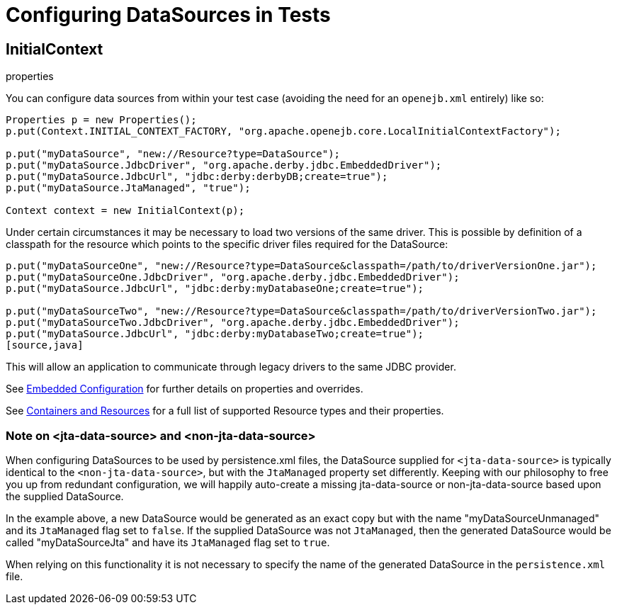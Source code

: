 = Configuring DataSources in Tests
:index-group: Testing Techniques
:jbake-date: 2018-12-05
:jbake-type: page
:jbake-status: published

== InitialContext

properties

You can configure data sources from within your test case (avoiding the need for an `openejb.xml` entirely) like so:

[source,java]
----
Properties p = new Properties();
p.put(Context.INITIAL_CONTEXT_FACTORY, "org.apache.openejb.core.LocalInitialContextFactory");

p.put("myDataSource", "new://Resource?type=DataSource");
p.put("myDataSource.JdbcDriver", "org.apache.derby.jdbc.EmbeddedDriver");
p.put("myDataSource.JdbcUrl", "jdbc:derby:derbyDB;create=true");
p.put("myDataSource.JtaManaged", "true");

Context context = new InitialContext(p);
----

Under certain circumstances it may be necessary to load two versions of the same driver.
This is possible by definition of a classpath for the resource which points to the specific driver files required for the DataSource:

[source,java]
----
p.put("myDataSourceOne", "new://Resource?type=DataSource&classpath=/path/to/driverVersionOne.jar");
p.put("myDataSourceOne.JdbcDriver", "org.apache.derby.jdbc.EmbeddedDriver");
p.put("myDataSource.JdbcUrl", "jdbc:derby:myDatabaseOne;create=true");

p.put("myDataSourceTwo", "new://Resource?type=DataSource&classpath=/path/to/driverVersionTwo.jar");
p.put("myDataSourceTwo.JdbcDriver", "org.apache.derby.jdbc.EmbeddedDriver");
p.put("myDataSource.JdbcUrl", "jdbc:derby:myDatabaseTwo;create=true");
[source,java]
----

This will allow an application to communicate through legacy drivers to the same JDBC provider.

See xref:embedded-configuration.adoc[Embedded Configuration] for further details on properties and overrides.

See xref:containers-and-resources.adoc[Containers and Resources] for a full list of supported Resource types and their properties.

=== Note on <jta-data-source> and <non-jta-data-source>

When configuring DataSources to be used by persistence.xml files, the DataSource supplied for `<jta-data-source>` is typically identical to the `<non-jta-data-source>`, but with the `JtaManaged` property set differently.
Keeping with our philosophy to free you up from redundant configuration, we will happily auto-create a missing jta-data-source or non-jta-data-source based upon the supplied DataSource.

In the example above, a new DataSource would be generated as an exact copy but with the name "myDataSourceUnmanaged" and its `JtaManaged` flag set to `false`.
If the supplied DataSource was not `JtaManaged`, then the generated DataSource would be called "myDataSourceJta" and have its
`JtaManaged` flag set to `true`.

When relying on this functionality it is not necessary to specify the name of the generated DataSource in the `persistence.xml` file.
